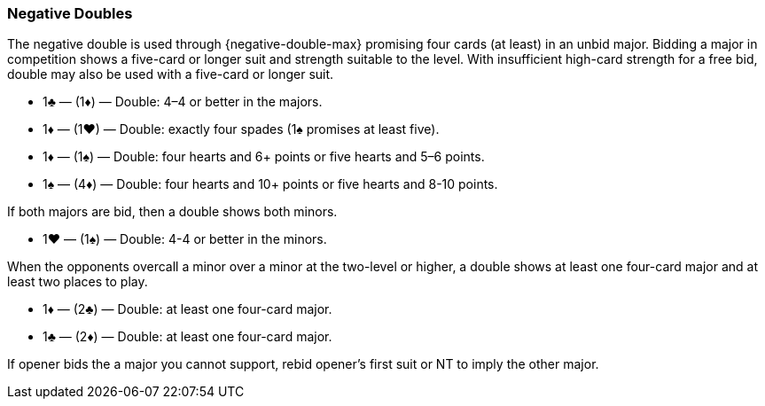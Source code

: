 ### Negative Doubles
The negative double is used through {negative-double-max} promising four cards (at least) in an unbid major. 
Bidding a major in competition shows a five-card or longer suit and strength suitable to the level. 
With insufficient high-card strength for a free bid, double may also be used with a five-card or longer suit.

 * 1♣ — (1♦) — Double: 4–4 or better in the majors.
 * 1♦ — (1♥) — Double: exactly four spades (1♠ promises at least five).
 * 1♦ — (1♠) — Double: four hearts and 6+ points or five hearts and 5–6 points.
 * 1♠ — (4♦) — Double: four hearts and 10+ points or five hearts and 8-10 points.

If both majors are bid, then a double shows both minors.

 * 1♥ — (1♠) — Double: 4-4 or better in the minors.

When the opponents overcall a minor over a minor at the two-level or higher, 
a double shows at least one four-card major 
and at least two places to play.

 * 1♦ — (2♣) — Double: at least one four-card major.
 * 1♣ — (2♦) — Double: at least one four-card major.

If opener bids the a major you cannot support, 
rebid opener's first suit or NT to imply the other major.


